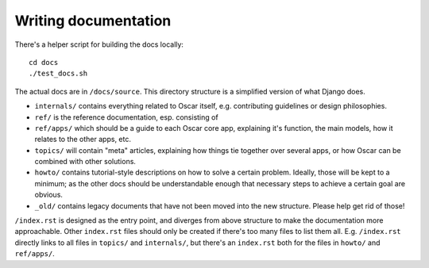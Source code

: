 =====================
Writing documentation
=====================

There's a helper script for building the docs locally::

    cd docs
    ./test_docs.sh

The actual docs are in ``/docs/source``. This directory structure is a
simplified version of what Django does.

* ``internals/`` contains everything related to Oscar itself, e.g. contributing
  guidelines or design philosophies.
* ``ref/`` is the reference documentation, esp. consisting of
* ``ref/apps/`` which should be a guide to each Oscar core app, explaining it's
  function, the main models, how it relates to the other apps, etc.
* ``topics/`` will contain "meta" articles, explaining how things tie together
  over several apps, or how Oscar can be combined with other solutions.
* ``howto/`` contains tutorial-style descriptions on how to solve a certain
  problem. Ideally, those will be kept to a minimum; as the other docs should
  be understandable enough that necessary steps to achieve a certain goal are
  obvious.
* ``_old/`` contains legacy documents that have not been moved into the new
  structure. Please help get rid of those!

``/index.rst`` is designed as the entry point, and diverges from above
structure to make the documentation more approachable. Other ``index.rst``
files should only be created if there's too many files to list them all.
E.g. ``/index.rst`` directly links to all files in ``topics/`` and
``internals/``, but there's an ``index.rst`` both for the files in ``howto/``
and ``ref/apps/``.
